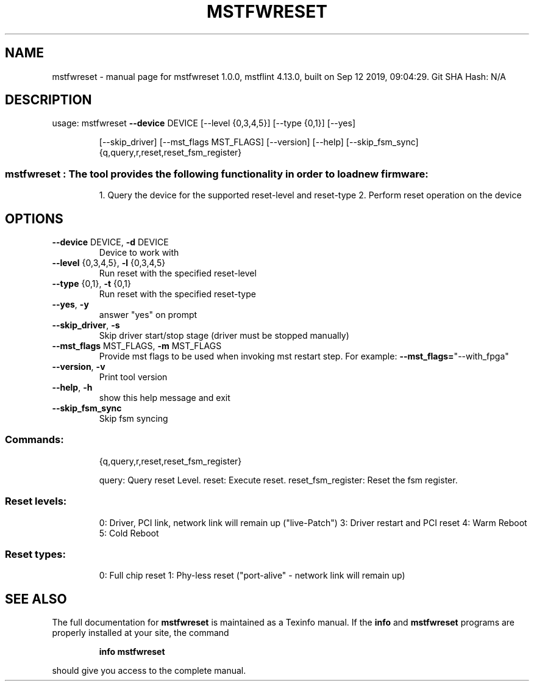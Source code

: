.\" DO NOT MODIFY THIS FILE!  It was generated by help2man 1.41.1.
.TH MSTFWRESET "1" "September 2019" "mstfwreset 1.0.0, mstflint 4.13.0, built on Sep 12 2019, 09:04:29. Git SHA Hash: N/A" "User Commands"
.SH NAME
mstfwreset \- manual page for mstfwreset 1.0.0, mstflint 4.13.0, built on Sep 12 2019, 09:04:29. Git SHA Hash: N/A
.SH DESCRIPTION
usage: mstfwreset \fB\-\-device\fR DEVICE [\-\-level {0,3,4,5}] [\-\-type {0,1}] [\-\-yes]
.IP
[\-\-skip_driver] [\-\-mst_flags MST_FLAGS] [\-\-version] [\-\-help]
[\-\-skip_fsm_sync]
{q,query,r,reset,reset_fsm_register}
.SS "mstfwreset : The tool provides the following functionality in order to load new firmware:"
.IP
1. Query the device for the supported reset\-level and reset\-type
2. Perform reset operation on the device
.SH OPTIONS
.TP
\fB\-\-device\fR DEVICE, \fB\-d\fR DEVICE
Device to work with
.TP
\fB\-\-level\fR {0,3,4,5}, \fB\-l\fR {0,3,4,5}
Run reset with the specified reset\-level
.TP
\fB\-\-type\fR {0,1}, \fB\-t\fR {0,1}
Run reset with the specified reset\-type
.TP
\fB\-\-yes\fR, \fB\-y\fR
answer "yes" on prompt
.TP
\fB\-\-skip_driver\fR, \fB\-s\fR
Skip driver start/stop stage (driver must be stopped
manually)
.TP
\fB\-\-mst_flags\fR MST_FLAGS, \fB\-m\fR MST_FLAGS
Provide mst flags to be used when invoking mst restart
step. For example: \fB\-\-mst_flags=\fR"\-\-with_fpga"
.TP
\fB\-\-version\fR, \fB\-v\fR
Print tool version
.TP
\fB\-\-help\fR, \fB\-h\fR
show this help message and exit
.TP
\fB\-\-skip_fsm_sync\fR
Skip fsm syncing
.SS "Commands:"
.IP
{q,query,r,reset,reset_fsm_register}
.IP
query: Query reset Level. reset: Execute reset.
reset_fsm_register: Reset the fsm register.
.SS "Reset levels:"
.IP
0: Driver, PCI link, network link will remain up ("live\-Patch")
3: Driver restart and PCI reset
4: Warm Reboot
5: Cold Reboot
.SS "Reset types:"
.IP
0: Full chip reset
1: Phy\-less reset ("port\-alive" \- network link will remain up)
.SH "SEE ALSO"
The full documentation for
.B mstfwreset
is maintained as a Texinfo manual.  If the
.B info
and
.B mstfwreset
programs are properly installed at your site, the command
.IP
.B info mstfwreset
.PP
should give you access to the complete manual.
